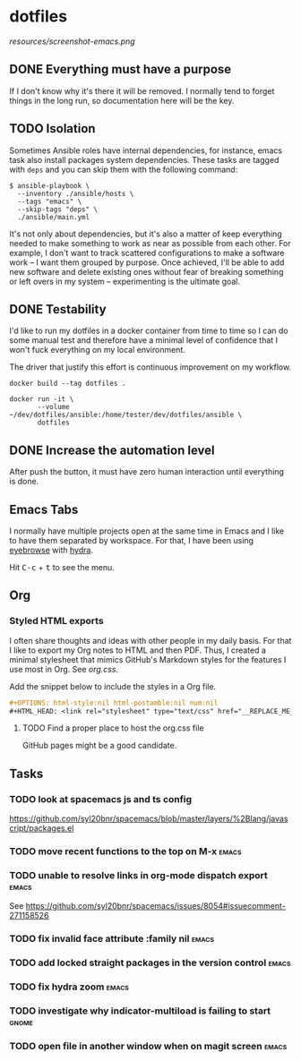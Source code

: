 #+OPTIONS: html-style:nil html-postamble:nil num:nil broken-links:t
#+HTML_HEAD: <link rel="stylesheet" type="text/css" href="resources/org.css"/>

* dotfiles

[[https://github.com/wcalderipe/dotfiles/workflows/CI/badge.svg]]

[[resources/screenshot-emacs.png]]

** DONE Everything must have a purpose
    CLOSED: [2020-07-28 mar. 20:30]

    If I don't know why it's there it will be removed. I normally tend to
    forget things in the long run, so documentation here will be the key.

** TODO Isolation

    Sometimes Ansible roles have internal dependencies, for instance,
    emacs task also install packages system dependencies. These tasks are
    tagged with =deps= and you can skip them with the following command:

    #+BEGIN_SRC shell
      $ ansible-playbook \
        --inventory ./ansible/hosts \
        --tags "emacs" \
        --skip-tags "deps" \
        ./ansible/main.yml
    #+END_SRC

    It's not only about dependencies, but it's also a matter of keep
    everything needed to make something to work as near as possible from
    each other. For example, I don't want to track scattered
    configurations to make a software work -- I want them grouped by
    purpose. Once achieved, I'll be able to add new software and delete
    existing ones without fear of breaking something or left overs in my
    system -- experimenting is the ultimate goal.

** DONE Testability
    CLOSED: [2020-07-28 mar. 20:32]

    I'd like to run my dotfiles in a docker container from time to time so
    I can do some manual test and therefore have a minimal level of
    confidence that I won't fuck everything on my local environment.

    The driver that justify this effort is continuous improvement on my
    workflow.

    #+BEGIN_SRC shell
      docker build --tag dotfiles .

      docker run -it \
             --volume ~/dev/dotfiles/ansible:/home/tester/dev/dotfiles/ansible \
             dotfiles
    #+END_SRC

** DONE Increase the automation level
    CLOSED: [2020-07-28 mar. 20:32]

    After push the button, it must have zero human interaction until
    everything is done.

** Emacs Tabs

   I normally have multiple projects open at the same time in Emacs and I like
   to have them separated by workspace. For that, I have been using [[https://depp.brause.cc/eyebrowse/][eyebrowse]]
   with [[https://github.com/abo-abo/hydra][hydra]].

   Hit @@html:<kbd>C-c</kbd> + <kbd>t</kbd>@@ to see the menu.

** Org

*** Styled HTML exports

    I often share thoughts and ideas with other people in my daily basis. For
    that I like to export my Org notes to HTML and then PDF. Thus, I created a
    minimal stylesheet that mimics GitHub's Markdown styles for the features I
    use most in Org. See [[resources/org.css][org.css]].

    Add the snippet below to include the styles in a Org file.

    #+begin_src org
      ,#+OPTIONS: html-style:nil html-postamble:nil num:nil
      ,#+HTML_HEAD: <link rel="stylesheet" type="text/css" href="__REPLACE_ME_WITH REAL_LINK__"/>
    #+end_src

**** TODO Find a proper place to host the org.css file

     GitHub pages might be a good candidate.

** Tasks

*** TODO look at spacemacs js and ts config

    https://github.com/syl20bnr/spacemacs/blob/master/layers/%2Blang/javascript/packages.el

*** TODO move recent functions to the top on M-x                      :emacs:
*** TODO unable to resolve links in org-mode dispatch export          :emacs:

    See https://github.com/syl20bnr/spacemacs/issues/8054#issuecomment-271158526

*** TODO fix invalid face attribute :family nil                       :emacs:
*** TODO add locked straight packages in the version control          :emacs:
*** TODO fix hydra zoom                                               :emacs:
*** TODO investigate why indicator-multiload is failing to start      :gnome:
*** TODO open file in another window when on magit screen             :emacs:
